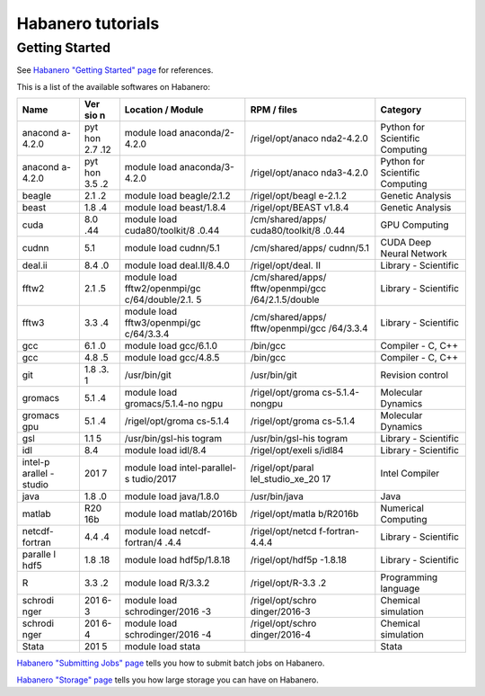 Habanero tutorials
==================

Getting Started
---------------

See `Habanero "Getting Started" page <https://confluence.columbia.edu/confluence/display/rcs/Habanero+-+Getting+Started/>`_
for references.

This is a list of the available softwares on Habanero:

+---------+-----+------------------+------------------+--------------+
| Name    | Ver | Location /       | RPM / files      | Category     |
|         | sio | Module           |                  |              |
|         | n   |                  |                  |              |
+=========+=====+==================+==================+==============+
| anacond | pyt | module load      | /rigel/opt/anaco | Python for   |
| a-4.2.0 | hon | anaconda/2-4.2.0 | nda2-4.2.0       | Scientific   |
|         | 2.7 |                  |                  | Computing    |
|         | .12 |                  |                  |              |
+---------+-----+------------------+------------------+--------------+
| anacond | pyt | module load      | /rigel/opt/anaco | Python for   |
| a-4.2.0 | hon | anaconda/3-4.2.0 | nda3-4.2.0       | Scientific   |
|         | 3.5 |                  |                  | Computing    |
|         | .2  |                  |                  |              |
+---------+-----+------------------+------------------+--------------+
| beagle  | 2.1 | module load      | /rigel/opt/beagl | Genetic      |
|         | .2  | beagle/2.1.2     | e-2.1.2          | Analysis     |
+---------+-----+------------------+------------------+--------------+
| beast   | 1.8 | module load      | /rigel/opt/BEAST | Genetic      |
|         | .4  | beast/1.8.4      | v1.8.4           | Analysis     |
+---------+-----+------------------+------------------+--------------+
| cuda    | 8.0 | module load      | /cm/shared/apps/ | GPU          |
|         | .44 | cuda80/toolkit/8 | cuda80/toolkit/8 | Computing    |
|         |     | .0.44            | .0.44            |              |
+---------+-----+------------------+------------------+--------------+
| cudnn   | 5.1 | module load      | /cm/shared/apps/ | CUDA Deep    |
|         |     | cudnn/5.1        | cudnn/5.1        | Neural       |
|         |     |                  |                  | Network      |
+---------+-----+------------------+------------------+--------------+
| deal.ii | 8.4 | module load      | /rigel/opt/deal. | Library -    |
|         | .0  | deal.II/8.4.0    | II               | Scientific   |
+---------+-----+------------------+------------------+--------------+
| fftw2   | 2.1 | module load      | /cm/shared/apps/ | Library -    |
|         | .5  | fftw2/openmpi/gc | fftw/openmpi/gcc | Scientific   |
|         |     | c/64/double/2.1. | /64/2.1.5/double |              |
|         |     | 5                |                  |              |
+---------+-----+------------------+------------------+--------------+
| fftw3   | 3.3 | module load      | /cm/shared/apps/ | Library -    |
|         | .4  | fftw3/openmpi/gc | fftw/openmpi/gcc | Scientific   |
|         |     | c/64/3.3.4       | /64/3.3.4        |              |
+---------+-----+------------------+------------------+--------------+
| gcc     | 6.1 | module load      | /bin/gcc         | Compiler -   |
|         | .0  | gcc/6.1.0        |                  | C, C++       |
+---------+-----+------------------+------------------+--------------+
| gcc     | 4.8 | module load      | /bin/gcc         | Compiler -   |
|         | .5  | gcc/4.8.5        |                  | C, C++       |
+---------+-----+------------------+------------------+--------------+
| git     | 1.8 | /usr/bin/git     | /usr/bin/git     | Revision     |
|         | .3. |                  |                  | control      |
|         | 1   |                  |                  |              |
+---------+-----+------------------+------------------+--------------+
| gromacs | 5.1 | module load      | /rigel/opt/groma | Molecular    |
|         | .4  | gromacs/5.1.4-no | cs-5.1.4-nongpu  | Dynamics     |
|         |     | ngpu             |                  |              |
+---------+-----+------------------+------------------+--------------+
| gromacs | 5.1 | /rigel/opt/groma | /rigel/opt/groma | Molecular    |
| gpu     | .4  | cs-5.1.4         | cs-5.1.4         | Dynamics     |
+---------+-----+------------------+------------------+--------------+
| gsl     | 1.1 | /usr/bin/gsl-his | /usr/bin/gsl-his | Library -    |
|         | 5   | togram           | togram           | Scientific   |
+---------+-----+------------------+------------------+--------------+
| idl     | 8.4 | module load      | /rigel/opt/exeli | Library -    |
|         |     | idl/8.4          | s/idl84          | Scientific   |
+---------+-----+------------------+------------------+--------------+
| intel-p | 201 | module load      | /rigel/opt/paral | Intel        |
| arallel | 7   | intel-parallel-s | lel_studio_xe_20 | Compiler     |
| -studio |     | tudio/2017       | 17               |              |
+---------+-----+------------------+------------------+--------------+
| java    | 1.8 | module load      | /usr/bin/java    | Java         |
|         | .0  | java/1.8.0       |                  |              |
+---------+-----+------------------+------------------+--------------+
| matlab  | R20 | module load      | /rigel/opt/matla | Numerical    |
|         | 16b | matlab/2016b     | b/R2016b         | Computing    |
+---------+-----+------------------+------------------+--------------+
| netcdf- | 4.4 | module load      | /rigel/opt/netcd | Library -    |
| fortran | .4  | netcdf-fortran/4 | f-fortran-4.4.4  | Scientific   |
|         |     | .4.4             |                  |              |
+---------+-----+------------------+------------------+--------------+
| paralle | 1.8 | module load      | /rigel/opt/hdf5p | Library -    |
| l       | .18 | hdf5p/1.8.18     | -1.8.18          | Scientific   |
| hdf5    |     |                  |                  |              |
+---------+-----+------------------+------------------+--------------+
| R       | 3.3 | module load      | /rigel/opt/R-3.3 | Programming  |
|         | .2  | R/3.3.2          | .2               | language     |
+---------+-----+------------------+------------------+--------------+
| schrodi | 201 | module load      | /rigel/opt/schro | Chemical     |
| nger    | 6-3 | schrodinger/2016 | dinger/2016-3    | simulation   |
|         |     | -3               |                  |              |
+---------+-----+------------------+------------------+--------------+
| schrodi | 201 | module load      | /rigel/opt/schro | Chemical     |
| nger    | 6-4 | schrodinger/2016 | dinger/2016-4    | simulation   |
|         |     | -4               |                  |              |
+---------+-----+------------------+------------------+--------------+
| Stata   | 201 | module load      |                  | Stata        |
|         | 5   | stata            |                  |              |
+---------+-----+------------------+------------------+--------------+

`Habanero "Submitting Jobs" page <https://confluence.columbia.edu/confluence/display/rcs/Habanero+-+Submitting+Jobs/>`_
tells you how to submit batch jobs on Habanero.

`Habanero "Storage" page <https://confluence.columbia.edu/confluence/display/rcs/Habanero+-+Storage/>`_ tells you how large storage you can have on Habanero.

